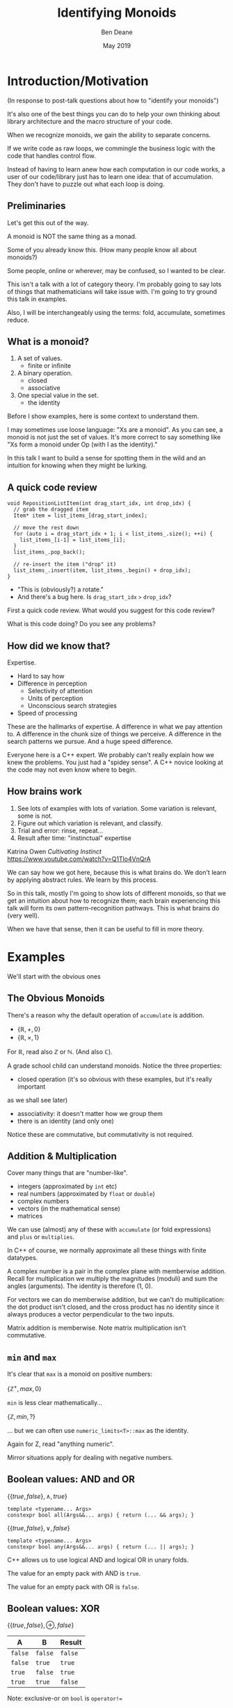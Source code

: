 #    -*- mode: org -*-
#+OPTIONS: reveal_center:t reveal_progress:t reveal_history:t reveal_control:t
#+OPTIONS: reveal_mathjax:t reveal_rolling_links:nil reveal_keyboard:t reveal_overview:t num:nil
#+OPTIONS: reveal_width:1600 reveal_height:900
#+OPTIONS: tex:t toc:nil <:nil timestamp:nil email:t reveal_slide_number:"c/t"
#+REVEAL_MARGIN: 0.1
#+REVEAL_MIN_SCALE: 0.5
#+REVEAL_MAX_SCALE: 2.5
#+REVEAL_TRANS: none
#+REVEAL_THEME: blood
#+REVEAL_HLEVEL: 1
#+REVEAL_EXTRA_CSS: ./presentation.css
#+REVEAL_ROOT: ../reveal.js/

#+TITLE: Identifying Monoids
#+AUTHOR: Ben Deane
#+EMAIL: bdeane@quantlab.com
#+DATE: May 2019

# +REVEAL_HTML: <script type="text/javascript" src="https://cdn.mathjax.org/mathjax/latest/MathJax.js?config=TeX-AMS-MML_HTMLorMML"></script>
#+REVEAL_HTML: <script type="text/javascript" src="./presentation.js"></script>

* Title slide settings                                             :noexport:
#+BEGIN_SRC emacs-lisp
(setq org-re-reveal-title-slide
(concat "<h2>%t</h2>"
"<h3>Exploiting Compositional Structure in Code</h3>"
"<div class='vertspace2'></div>"
"<img src=\"./wood.png\"/>"
"<p>\\(\\left \\{ \\mathbb{Z}, \\times, 1 \\right \\}\\)</p>"
"<div class='vertspace2'></div>"
"<h4>%a / <a href=\"http://twitter.com/ben_deane\">@ben_deane</a>"
" / C++Now / Aspen, CO / %d</h4>"))
#+END_SRC

* Introduction/Motivation

#+REVEAL_HTML: <div class='vertspace2'></div>
(In response to post-talk questions about how to "identify your monoids")
#+REVEAL_HTML: <div class='vertspace2'></div>

#+REVEAL_HTML: <blockquote nil><p>&quot;As a writer of a library, or code that someone else will use,<br>
#+REVEAL_HTML: identifying monoids in your code -- in your types and your<br>
#+REVEAL_HTML: operations -- I think is one of the single biggest things<br>
#+REVEAL_HTML: you can do to help users of your library.&quot;</p>
#+REVEAL_HTML: <div></div><div class='author'>-- me, <em>Easy to Use, Hard to Misuse: Declarative Style in C++</em></div></blockquote>

#+begin_notes
It's also one of the best things you can do to help your own thinking about
library architecture and the macro structure of your code.

When we recognize monoids, we gain the ability to separate concerns.

If we write code as raw loops, we commingle the business logic with the code
that handles control flow.

Instead of having to learn anew how each computation in our code works, a user
of our code/library just has to learn one idea: that of accumulation. They don't
have to puzzle out what each loop is doing.
#+end_notes

** Preliminaries

#+REVEAL_HTML: <div class='vertspace2'></div>
Let's get this out of the way.

#+REVEAL_HTML: <div class='vertspace2'></div>
A monoid is NOT the same thing as a monad.

#+begin_notes
Some of you already know this. (How many people know all about monoids?)

Some people, online or wherever, may be confused, so I wanted to be clear.

This isn't a talk with a lot of category theory. I'm probably going to say lots
of things that mathematicians will take issue with. I'm going to try ground this
talk in examples.

Also, I will be interchangeably using the terms: fold, accumulate, sometimes
reduce.
#+end_notes

** What is a monoid?

#+REVEAL_HTML: <div class='vertspace2'></div>
#+REVEAL_HTML: <blockquote nil><p>&quot;Monoidi sunt omnes divisi in partes tres.&quot</p>
#+REVEAL_HTML: <div></div><div class='author'>-- Julius Caesar, <em>De Bello Monoido</em></div></blockquote>
#+REVEAL_HTML: <div class='vertspace2'></div>

1. A set of values.
 - finite or infinite
1. A binary operation.
 - closed
 - associative
1. One special value in the set.
 - the identity

#+begin_notes
Before I show examples, here is some context to understand them.

I may sometimes use loose language: "Xs are a monoid". As you can see, a monoid
is not just the set of values. It's more correct to say something like "Xs form
a monoid under Op (with I as the identity)."

In this talk I want to build a sense for spotting them in the wild and an
intuition for knowing when they might be lurking.
#+end_notes

** A quick code review

#+begin_src c++
void RepositionListItem(int drag_start_idx, int drop_idx) {
  // grab the dragged item
  Item* item = list_items_[drag_start_index];

  // move the rest down
  for (auto i = drag_start_idx + 1; i < list_items_.size(); ++i) {
    list_items_[i-1] = list_items_[i];
  }
  list_items_.pop_back();

  // re-insert the item ("drop" it)
  list_items_.insert(item, list_items_.begin() + drop_idx);
}
#+end_src

#+ATTR_REVEAL: :frag (appear)
 - "This is (obviously?) a rotate."
 - And there's a bug here. Is ~drag_start_idx~ ~>~ ~drop_idx~?

#+begin_notes
First a quick code review. What would you suggest for this code review?

What is this code doing? Do you see any problems?
#+end_notes

** How did we know that?

#+REVEAL_HTML: <div class='vertspace2'></div>
Expertise.

 - Hard to say how
 - Difference in perception
   - Selectivity of attention
   - Units of perception
   - Unconscious search strategies
 - Speed of processing

#+begin_notes
These are the hallmarks of expertise. A difference in what we pay attention to.
A difference in the chunk size of things we perceive. A difference in the search
patterns we pursue. And a huge speed difference.

Everyone here is a C++ expert. We probably can't really explain how we knew the
problems. You just had a "spidey sense". A C++ novice looking at the code may
not even know where to begin.
#+end_notes

** How brains work

#+REVEAL_HTML: <div class='vertspace2'></div>
1. See lots of examples with lots of variation. Some variation is relevant,
   some is not.
1. Figure out which variation is relevant, and classify.
1. Trial and error: rinse, repeat...
1. Result after time: "instinctual" expertise

Katrina Owen /Cultivating Instinct/ \\
https://www.youtube.com/watch?v=Q1Tlo4VnQrA

#+begin_notes
We can say how we got here, because this is what brains do. We don't learn by
applying abstract rules. We learn by this process.

So in this talk, mostly I'm going to show lots of different monoids, so that we
get an intuition about how to recognize them; each brain experiencing this talk
will form its own pattern-recognition pathways. This is what brains do (very
well).

When we have that sense, then it can be useful to fill in more theory.
#+end_notes

* Examples

#+REVEAL_HTML: <div class='vertspace2'></div>
We'll start with the obvious ones

** The Obvious Monoids
#+REVEAL_HTML: <div class='vertspace2'></div>

There's a reason why the default operation of ~accumulate~ is addition.

#+REVEAL_HTML: <div class='vertspace2'></div>

 - \( \left \{ \mathbb{R}, +, 0 \right \} \)
 - \( \left \{ \mathbb{R}, \times, 1 \right \} \)

#+REVEAL_HTML: <div class='vertspace2'></div>

For \(\mathbb{R}\), read also \(\mathbb{Z}\) or \(\mathbb{N}\). (And also
\(\mathbb{C}\)).

#+begin_notes
A grade school child can understand monoids. Notice the three properties:

 - closed operation (it's so obvious with these examples, but it's really important
as we shall see later)
 - associativity: it doesn't matter how we group them
 - there is an identity (and only one)

Notice these are commutative, but commutativity is not required.
#+end_notes

** Addition & Multiplication
#+REVEAL_HTML: <div class='vertspace2'></div>

Cover many things that are "number-like".

 - integers (approximated by ~int~ etc)
 - real numbers (approximated by ~float~ or ~double~)
 - complex numbers
 - vectors (in the mathematical sense)
 - matrices

We can use (almost) any of these with ~accumulate~ (or fold expressions)\\
and ~plus~ or ~multiplies~.

#+begin_notes
In C++ of course, we normally approximate all these things with finite datatypes.

A complex number is a pair in the complex plane with memberwise addition.
Recall for multiplication we multiply the magnitudes (moduli) and sum the angles
(arguments). The identity is therefore (1, 0).

For vectors we can do memberwise addition, but we can't do multiplication: the
dot product isn't closed, and the cross product has no identity since it always
produces a vector perpendicular to the two inputs.

Matrix addition is memberwise. Note matrix multiplication isn't commutative.
#+end_notes

** ~min~ and ~max~
#+REVEAL_HTML: <div class='vertspace2'></div>

It's clear that ~max~ is a monoid on positive numbers:

\( \left \{ \mathbb{Z^+}, max, 0 \right \} \)

#+REVEAL_HTML: <div class='vertspace2'></div>

~min~ is less clear mathematically...

\( \left \{ \mathbb{Z}, min, ? \right \} \)

... but we can often use ~numeric_limits<T>::max~ as the identity.

#+begin_notes
Again for Z, read "anything numeric".

Mirror situations apply for dealing with negative numbers.
#+end_notes

** Boolean values: AND and OR
#+REVEAL_HTML: <div class='vertspace2'></div>
 \( \left \{ \{true, false\}, \land, true \right \} \)
#+begin_src c++
template <typename... Args>
constexpr bool all(Args&&... args) { return (... && args); }
#+end_src

#+REVEAL_HTML: <div class='vertspace2'></div>
 \( \left \{ \{true, false\}, \lor, false \right \} \)
#+begin_src c++
template <typename... Args>
constexpr bool any(Args&&... args) { return (... || args); }
#+end_src

#+begin_notes
C++ allows us to use logical AND and logical OR in unary folds.

The value for an empty pack with AND is ~true~.

The value for an empty pack with OR is ~false~.
#+end_notes

** Boolean values: XOR
#+REVEAL_HTML: <div class='vertspace2'></div>
\( \left \{ \{true, false\}, \oplus, false \right \} \)

| A       | B       | Result  |
|---------+---------+---------|
| ~false~ | ~false~ | ~false~ |
| ~false~ | ~true~  | ~true~  |
| ~true~  | ~false~ | ~true~  |
| ~true~  | ~true~  | ~false~ |

#+REVEAL_HTML: <div class='vertspace2'></div>
Note: exclusive-or on ~bool~ is ~operator!=~

#+begin_notes
For XOR, the identity is ~false~ as we can see from the truth table.

In C++, we don't have logical XOR (~^^~?) but we do have bitwise XOR.
#+end_notes

* Code Interlude

#+REVEAL_HTML: <div class='vertspace2'></div>
Recognizing accumulation-style algorithms

** Code: the obvious algorithms
#+REVEAL_HTML: <div class='vertspace2'></div>

The following algorithms are almost a dead giveaway:

 - ~accumulate~, ~reduce~
 - basically, all the algorithms in ~<numeric>~
 - fold expressions

#+begin_notes
These algorithms are fairly obvious to spot and naturally make one think about
the monoidal structure contained.

We'll cover a bit more on ~<numeric>~ later.
#+end_notes

** ~<algorithm>~: the other "usual suspects"
#+REVEAL_HTML: <div class='vertspace2'></div>

Suspect a monoid whenever you find yourself using the following algorithms:

 - ~all_of~, ~any_of~, ~none_of~
 - (therefore also ~find~ and friends)
 - ~min_element~, ~max_element~, ~minmax_element~
 - ~count~, ~count_if~

#+begin_notes
~find~ is a little less obvious, although we've seen the boolean monoids. Of
course we shouldn't just replace everything with a reduction - ~find~ gives us
short circuiting. But it's useful to know that these are fundmentally monoidal
because it tells us about how we can compute things incrementally and/or in a
distributed way. More on that to come.

~count~ has the structure where we're repeatedly applying a conditional
increment.
#+end_notes

** Useful reformulations of ~accumulate~
#+REVEAL_HTML: <div class='vertspace2'></div>

#+begin_src c++
template <typename InputIt, typename Size, typename T, typename BinaryOp>
constexpr auto accumulate_n(InputIt first, Size n, T init, BinaryOp op)
    -> std::pair<T, InputIt> {
  for (; n > 0; --n, ++first) {
    init = op(std::move(init), *first);
  }
  return {init, first};
}
#+end_src

The standard library has some ~*_n~ algorithms; it should have more.

#+begin_notes
Note the principle of useful return here: we also return the iterator we've
reached.

Basically all the algorithms in the standard library should be available in two
forms: iterator-pair form and iterator, count form.

This idea is in EoP: some algorithms may be more efficient in the count form or
may provide more useful building blocks in that form.

I've used this in sliding-window type calculations, where you know the size of
the window.
#+end_notes

** Useful reformulations of ~accumulate~
#+REVEAL_HTML: <div class='vertspace2'></div>

#+begin_src c++
template <typename InputIt, typename T, typename BinaryOp>
constexpr T accumulate_iter(InputIt first, InputIt last, T init, BinaryOp op) {
  for (; first != last; ++first) {
    init = op(std::move(init), first);
  }
  return init;
}
#+end_src

Pass the iterator to the ~op~ /undereferenced/.

#+begin_notes
The only difference here from the standard ~accumulate~ is the absence of a ~*~.
This is a formulation of ~accumulate~ that I used for the code experiments in my
2016 talk "accumulate: Exploring an Algorithmic Empire".

In C++2014 there were 90 standard algorithms. Using this formulation of
accumulate and some "creativity" I was able to implement 77 of them.
#+end_notes

* More Examples

#+REVEAL_HTML: <div class='vertspace2'></div>
Because brains learn by seeing lots of variations.

** Strings
#+REVEAL_HTML: <div class='vertspace2'></div>

 - ~string~
 - ~operator+~ (concatenation)
 - empty string

#+REVEAL_HTML: <div class='vertspace2'></div>
Strings form a monoid under concatenation.\\
The identity is the empty string.

#+begin_notes
This is sometimes called "the free monoid". Note that it's not commutative. It's
"free" in the sense that it's the "generic" monoid with only the basic rules and
no other structure applied.
#+end_notes

** String-ish applications
#+REVEAL_HTML: <div class='vertspace2'></div>

#+begin_src c++
std::vector<T> v{1, 2, 3, 4, 5};

std::accumulate(
    std::cbegin(v), std::cend(v), std::ref(std::cout),
    [](auto &os, const auto &elem) -> decltype(auto) { return os.get() << elem; });
#+end_src

Here, ~cout~ is acting like the accumulating string.

#+begin_notes
The actual code is making some concessions to performance. We can't just write
(string + string + string...) because we don't have efficient ways to look
through the copying of strings.

But I like to think about this in a way that highlights the monoidal structure.
What's really happening is that we're using a projection function on elements to
turn them into strings, and then we're accumulating a string in the world.
#+end_notes

** String-ish applications
#+REVEAL_HTML: <div class='vertspace2'></div>

#+begin_src c++
std::string url_base = "https://example.com/?";
std::map<std::string, std::string> url_args {{"alpha", "able"},
                                             {"bravo", "baker"}};

join(std::cbegin(url_args), std::cend(url_args),
     std::back_inserter(url_base), '&',
     [] (const auto& p) {
       const auto& [key, val] = p;
       return key + '=' + val;
     });
#+end_src

We accumulate the query arguments into the url.

#+begin_notes
~join~ is an accumulate-style algorithm. The formulation I like to use takes an
initial value ('&') and a projection function, and accumulates into an output
iterator.

So we're reducing over the map here, and outputting the string.
#+end_notes

** Joining string-ish things

#+begin_src c++
template <typename InputIt, typename OutputIt, typename T, typename Projection>
OutputIt join(InputIt first, InputIt last,
              OutputIt dest,
              T delimiter,
              Projection proj);
#+end_src

See also: ~std::experimental::ostream_joiner~, ~ranges::view::join~.

#+begin_notes
With ranges we can also pipe through a projection function quite easily. The
monoidal structure of the code becomes a bit clearer, because the range
machinery provides that lazy conversion.
#+end_notes

** Animations: a monoidal thought experiment

Consider an animation library.

What is an animation?
 - a series of keyframes?
 - a series of blends (curves?) between them?
 - a function from time to position?

How can we compose animations?
 - by pointwise operation
 - by sequencing

#+begin_notes
Let's take what we've seen so far and do a thought experiment: how could we
design API elements for an animation library?

We can identify potential monoids by thinking about the operations we would
provide and what the identities for those operations would be.

Think about two basic ways to compose animations: by sequencing, or by pointwise
operation.

Compose by operation: any monoidal operation! What's the identity? In this case
the same-length animation that is all "zeroes" (identities).

Compose by sequencing: like a string. What's the identity? The zero-length
animation.
#+end_notes

** Schedules: the free monoid again
#+REVEAL_HTML: <div class='vertspace2'></div>
#+begin_src c++
// Schedule& Schedule::then(interval_t);

auto s = Schedule(interval::fixed{1s})
  .then(repeat::n_times{5, interval::random_exponential{2s, 2.0}})
  .then(repeat::forever{interval::fixed{30s}});

// template <typename Timer, typename Task>
// void Schedule::run(Timer, Task);
s.run(timer, task);
#+end_src

/Easy to Use, Hard to Misuse: Declarative Style in C++/ \\
https://www.youtube.com/watch?v=I52uPJSoAT4

#+begin_notes
I gave this example of building schedules with a "builder-pattern" a year ago.

Here I used ~.then~ as my monoidal operation. Schedules form a monoid under
concatenation, with the identity being the empty schedule.
#+end_notes

* Pause: Why are monoids important?

#+REVEAL_HTML: <div class='vertspace2'></div>
Why is "abstract mathematics" important for programming?

#+REVEAL_HTML: <div class='vertspace2'></div>
#+REVEAL_HTML: <blockquote nil><p>&quot;Being abstract is something profoundly different from being<br>
#+REVEAL_HTML: vague... the purpose of abstraction is not to be vague,<br>
#+REVEAL_HTML: but to create a new semantic level<br>in which one can be absolutely precise.&quot;</p>
#+REVEAL_HTML: <div></div><div class='author'>-- EWD</div></blockquote>


#+begin_notes
Maths : Programming :: Chemistry : Baking

You can program without maths, just like you can bake without knowing chemistry.
But you're doing it anyway. You already have an intuition for it.

When we program, we're doing maths whether we know it or not, and it helps us to
realize that. Composition is the essence of programming architecture. Abstract
algebra is the framework for ideas of composition.

Abstract algebra is to programming what calculus is to modelling the real world.

Monoids are a design pattern. They embody a fundamental shape of computation. So
they're a tool for talking about and thinking about code.

Design Patterns came out in 1995. The implementations in it are of their time.
They represent a Java-style, late 90s, heavy-OO, dynamic dispatch style of
implementation. That's not the lasting legacy of the book.

"I think we could solve this with a visitor pattern" doesn't mean "let's open
the Gang of Four book and implement all this machinery to implement dynamic
double-dispatch." It means something like "I recognize the shape of this code,
and I think we could benefit from the ability to easily add behaviours over
types."
#+end_notes

* Going further

#+REVEAL_HTML: <div class='vertspace2'></div>
We've seen:
 - "primitive" monoids (on "number-like" things)
 - the free monoid (concatenation)

#+REVEAL_HTML: <div class='vertspace2'></div>
Let's look at composition.

** Containers
#+REVEAL_HTML: <div class='vertspace2'></div>

[[./pointwise_vector.svg]]

#+REVEAL_HTML: <div class='vertspace2'></div>
A container is a monoid on its ~value_type~.

#+begin_notes
Imagine having two maps that you want to combine.

In the first map, a key has a given value. In the second map, the same key has
another value. To combine the maps, we can apply the monoid operation on the two
values to get the resultant mapped value in the output.
#+end_notes

** Maps
#+REVEAL_HTML: <div class='vertspace2'></div>
A ~map~ is a monoid on its ~mapped_type~.

#+begin_src c++
std::map<std::string, int> jan_hours{{"Alice", 80},
                                     {"Bob", 90}};
std::map<std::string, int> feb_hours{{"Bob", 90},
                                     {"Charlie", 70}};

std::map<std::string, int> total_hours = ...;
// {"Alice", 80}, {"Bob", 180}, {"Charlie", 70}
#+end_src

As maps, so (pure) functions.

#+begin_notes
It's easy to see how to compose maps where the keys are the same.

Notice the importance of the identity here: Alice worked the identity number of
hours in Feb, Charlie worked the identity number of hours in Jan. If we didn't
have an identity, this wouldn't work.

If we write pure functions, outputs depend only on inputs, so we can think of
those functions as maps from input type to output type.
#+end_notes

** Product types: memberwise monoidal
#+REVEAL_HTML: <div class='vertspace2'></div>
~struct~, ~pair~, ~tuple~

#+begin_src c++
using modulus_t = double;
using argument_t = double;
using polar_complex_number_t = std::pair<modulus_t, argument_t>;

using computation_t = auto (*) (int) -> int;
using profile_data_t = std::pair<computation_t, chrono::nanoseconds>;
#+end_src

#+begin_notes
Two examples here: the first shows a pair of the same type where the monoidal
operation is different. (Consider complex number multiplication.)

The second shows two differenty types, so necessarily the monoids are different.
Here the monoid for the function could be composition (more on that later), and
the monoid for the profiled time is addition.
#+end_notes

** Sets
#+REVEAL_HTML: <div class='vertspace2'></div>
(Mathematical) sets are monoidal in another way: by intersection and union.

#+REVEAL_HTML: <div class='vertspace2'></div>
\( \left \{ \{sets\}, \cup, \varnothing \right \} \)

\( \left \{ \{sets\}, \cap, \mathbb{U} \right \} \)

#+begin_notes
The empty set is usually easy to code.

The universe (all possible sets) is usually more difficult...

One of the applications here is collecting properties, arguments, etc.

(Tell the Simeon story.)
#+end_notes

* Monoidal configuration
#+REVEAL_HTML: <div class='vertspace2'></div>
Let's look at another common application of several monoidal structures we've seen
so far.

#+begin_notes
Let's take a brief aside to look at a more concrete illustration of monoids.
#+end_notes

** Configuration
#+REVEAL_HTML: <div class='vertspace2'></div>
 - JSON objects
 - configuration blobs
 - sets of command-line flags
 - serialization formats (e.g. Protocol buffers)

#+begin_notes
All of these things commonly re-invent monoidal structures without really
realizing it.

We commonly merge these things.
 - overlaying later, higher priority values on earlier ones (replacement)
 - concatenating containers of things
 - recursive merging

These are all monoidal operations. However, the API we present seldom recognizes
the presence of the monoid or allows us to parameterize it fully.
#+end_notes

** Protocol Buffers: monoids in disguise
"Normally, an encoded message would never have more than one instance of a
non-repeated field. However, parsers are expected to handle the case in which
they do. For numeric types and strings, if the same field appears multiple
times, the parser accepts the last value it sees. For embedded message fields,
the parser merges multiple instances of the same field, as if with the
~Message::MergeFrom~ method – that is, all singular scalar fields in the latter
instance replace those in the former, singular embedded messages are merged, and
repeated fields are concatenated."

https://developers.google.com/protocol-buffers/docs/encoding

#+begin_notes
Here's the Protobuf description of how merging works - it's a monoid.

In fact it's a couple of monoids. The set union monoid is here, and so is the
last monoid (right-biased replacement).

And the monoids are composed together.
#+end_notes

** Protocol Buffers: monoids in disguise
"As mentioned above, elements in a message description can be labeled optional.
... If the default value is not specified for an optional element, \\
a type-specific default value is used instead"

https://developers.google.com/protocol-buffers/docs/proto

#+begin_notes
And here's an example of an identity element.
#+end_notes

* Code Interlude

#+REVEAL_HTML: <div class='vertspace2'></div>
Identity problems, arity flexibility.

** Value type problems
#+REVEAL_HTML: <div class='vertspace2'></div>
Usually we would want an identity to be provided by a type's default
constructor.

But sometimes, there is no good identity.

#+begin_src c++
struct color { ... };
#+end_src

Usually for one of two reasons:
 - real-world values don't have defaults
 - different identities are required for different operations

#+begin_notes
Often occurs in values representing things in the real world. Color has several
perfectly suitable operations we can use to combine. But no one identity?

Clue to this: no good value choice for a default constructor.

Or: identity depends on operation, and default construction only has one
implementation.

This is a surmountable problem. You could use for example traits classes.
#+end_notes

** Identity problems
#+REVEAL_HTML: <div class='vertspace2'></div>
Sometimes, an operation is closed and associative, but really has no identity.

#+REVEAL_HTML: <div class='vertspace2'></div>
Or, your datatype might not be able to express the identity.\\
(You crafted it that way for safety in other areas.)

#+REVEAL_HTML: <div class='vertspace2'></div>
What to do?

#+begin_notes
This is a more serious problem. The second case is perhaps more likely.

We generally want to use strong types safely. It is often the case that an
identity is some kind of sentinel value like a null pointer or an empty string,
and you don't want to deal with it in most of the code.

Sometimes you just want to use that identity value in one place where you want
the monoidal property.
#+end_notes

** ~std::optional~ to the rescue
#+REVEAL_HTML: <div class='vertspace2'></div>
Providing a sentinel value that you can use as an identity is what
~std::optional~ does.

#+begin_src c++
template <typename Operation, typename T>
auto monoid_op(std::optional<T> x, std::optional<T> y)
    -> std::optional<T> {
  if (!x) return y;
  if (!y) return x;

  return Operation{}(*x, *y);
};
#+end_src
If ~T~ is a semigroup, then ~std::optional<T>~ is a monoid.

#+begin_notes
This is one option (haha) we have for making a monoid, if we don't have easy
access to an identity value.

As long as we have an associative operation, we can use ~std::optional~ to
provide an identity, just where we need it, and we get a monoid.
#+end_notes

** First and Last
#+REVEAL_HTML: <div class='vertspace2'></div>
~first~ (and analogously ~last~) is an operation on a semigroup.
#+begin_src c++
template <typename T>
auto first(T x, T y) { return x; }
#+end_src

With ~optional~, it's a monoid operation.
#+begin_src c++
template <typename T>
auto last(std::optional<T> x, std::optional<T> y) {
  if (y) return y;
  return x;
}
#+end_src

#+begin_notes
~last~ is the protocol buffer "merge/overwrite" operation. As it stands, there
is no left identity - nothing we could pass in for ~x~ that would be the
identity.

It's a trivial operation. Maybe because it's so trivial, we don't recognize it
actually is an operation, or think of the ability to lift it out of code and
provide the ability to parameterize over it.
#+end_notes

** Arity flexibility
#+REVEAL_HTML: <div class='vertspace2'></div>

You have some choices:

#+ATTR_REVEAL: :frag (appear)
1. Overload an operator: get fold expressions
1. Make a special type, define operations on it, dynamic OO-style
1. Provide a traits class and generic code
1. Do something with concepts
1. Other variations...

#+begin_notes
If you can overload an operator sensibly, you can take advantage of fold
expressions inline.

Dynamic dispatch is a possibility if that's what your codebase likes to do. I
suspect that isn't a favourite for this crowd. But we can do object orientation
at compile-time with traits classes.

And we can supplement any of these with concepts.
#+end_notes

** Traits & Concepts
#+REVEAL_HTML: <div class='vertspace2'></div>
#+begin_src c++
template <typename T, typename Name> struct monoid_traits;

template <Numeric T> struct monoid_traits<T, class multiply> {
  constexpr static auto identity = [] { return T{1}; };
  constexpr static auto op = [](T a, T b) { return a * b; };
};

template <typename Name, typename... Ts>
constexpr auto fold(Ts... ts) {
    using T = std::common_type_t<Ts...>;
    using monoid = monoid_traits<T, Name>;
    T sum = monoid::identity();
    return ((sum = monoid::op(sum, ts)), ...);
};
#+end_src

#+begin_notes
This is a reasonable way to go.

Constrain your types with concepts. Name your monoids, and provide a traits
class specialization for them.

Then a generic fold function will do what you want.

James Touton, Homogeneous Variadic Function Parameters P1219
#+end_notes

* Monoidal statistics
#+REVEAL_HTML: <div class='vertspace2'></div>
Computation of statistics is almost always monoidal.

#+REVEAL_HTML: <div class='vertspace2'></div>
Recognizing and exploiting monoidal properties allows us to distribute
computations.

** Simply summing (counting) things
#+REVEAL_HTML: <div class='vertspace2'></div>

[[./distributed_count1.svg]]

#+REVEAL_HTML: <div class='vertspace2'></div>
Monoids are closed.

#+begin_notes
The property of being closed is the key to using bounded space.
#+end_notes

** Simply summing (counting) things
#+REVEAL_HTML: <div class='vertspace2'></div>

[[./distributed_count2a.svg]]

#+REVEAL_HTML: <div class='vertspace2'></div>
Monoids are associative.

#+begin_notes
The property of associativity is the key to distribution.

This is distribution over hardware...
#+end_notes

** Simply summing (counting) things
#+REVEAL_HTML: <div class='vertspace2'></div>

[[./distributed_count2b.svg]]

#+REVEAL_HTML: <div class='vertspace2'></div>
Monoids are associative.

#+begin_notes
... and here is distribution over time.

If we keep the sums at each level of the tree here then we can query any time
period in logarithmic time.
#+end_notes

** Simply summing (counting) things
#+REVEAL_HTML: <div class='vertspace2'></div>

[[./distributed_count3.svg]]

#+REVEAL_HTML: <div class='vertspace2'></div>
Monoids have an identity.

#+begin_notes
The existence of an identity is the key to flexibility in operations management.

Zeroes don't matter => piecemeal deployment.
#+end_notes

** A few statistical monoids
#+REVEAL_HTML: <div class='vertspace2'></div>

#+ATTR_REVEAL: :frag (appear)
 - max and min
 - top N
 - mean
 - histogram

#+begin_notes
Max and min: we've already covered them.

Top N is an easy extension of max/min (i.e. top 1).

Mean is easy too: one way to do it is store the sum and count. A sliding window
rolling average is an interview question that Blizzard used for some years; it's
basically a monoid application.

Imagine how histogram works: it's basically a vector of counts, and we
know how to sum that pointwise.

And when I say how to "sum" that pointwise, I mean how to "any monoid operation"
that pointwise. So all of these are composable. We could have a histogram of top
Ns, or top N averages, etc.
#+end_notes

** Fantastic (Monoidal) Algorithms
#+REVEAL_HTML: <div class='vertspace2'></div>

Nicholas Ormrod's 2017 CppCon talk "Fantastic Algorithms and Where to Find Them".

https://www.youtube.com/watch?v=YA-nB2wjVcI

 - Heavy hitters
 - Reservoir sampling
 - HyperLogLog

These all have monoidal structure.

#+begin_notes
These are probabilistic algorithms.

They work by keeping relatively small amounts of state, that we know how to
combine with a monoid operation. This is the key to their distribution.

It's disappointing that the wikipedia page for streaming algorithm doesn't
mention monoids.
#+end_notes

** HyperLogLog
#+REVEAL_HTML: <div class='vertspace2'></div>

Intuition for HyperLogLog

[[./hyperloglog.svg]]

#+REVEAL_HTML: <div class='vertspace2'></div>
 - we have an ideal hash function
 - we've seen N items
 - the expected "inter-hash" value is \( E(e) = \frac{1}{N+1} \)
 - therefore the expected min value is \( E(e) = \frac{1}{N+1} \)
 - we can recover N from \( \frac{1}{e} - 1 \)

#+begin_notes
This is basically the intuition for HyperLogLog: an ideal hash function is like
a uniformly distributed RNG.

Like all probabilistic algorithms, if you spend more CPU and/or more memory, you
can bound your error more tightly.

In the case of HLL, this means using tricks to effectively compute several
different hashes and store multiple minima in a vector. We do this on several
machines, and we know how to combine these vectors monoidally.

At a very modest cost we can count billions of uniques with say 99% accuracy.
#+end_notes

** Count-Min Sketch
#+REVEAL_HTML: <div class='vertspace2'></div>

Intuition for Count-Min Sketch
#+REVEAL_HTML: <div class='vertspace2'></div>

#+attr_html: :width 600px
[[./count-min_sketch1.svg]]

insert(Alice)

#+begin_notes
With count-min sketch, we're keeping frequencies for each thing we've seen.

Conceptually, we use several hash functions.

It's similar to a bloom filter.
#+end_notes

** Count-Min Sketch
#+REVEAL_HTML: <div class='vertspace2'></div>

Intuition for Count-Min Sketch
#+REVEAL_HTML: <div class='vertspace2'></div>

#+attr_html: :width 600px
[[./count-min_sketch2.svg]]

insert(Bob)

#+begin_notes
Bob collides with Alice, but only on one of the hash functions.
#+end_notes

** Count-Min Sketch
#+REVEAL_HTML: <div class='vertspace2'></div>

Intuition for Count-Min Sketch
#+REVEAL_HTML: <div class='vertspace2'></div>

#+attr_html: :width 600px
[[./count-min_sketch3.svg]]

insert(Alice)

#+begin_notes
Later on, we see Alice again, and increment the values at each of the hash
positions.
#+end_notes

** Count-Min Sketch
#+REVEAL_HTML: <div class='vertspace2'></div>

Intuition for Count-Min Sketch
#+REVEAL_HTML: <div class='vertspace2'></div>

#+attr_html: :width 600px
[[./count-min_sketch4.svg]]

how_many(Alice)?

#+begin_notes
Now we can ask, how many times have we seen Alice?

The min value of the hashes gives us an upper bound. Alice can't have logged in
more times than the minimum we see because every time she logged in, we
incremented that value.

Once again, this is a monoid. In fact, it's a full abelian group. It's
commutative and it has an inverse - we know how to "erase" one of the times
we've seen Alice.
#+end_notes

** Monoidal Structure of Distributed Stats
#+REVEAL_HTML: <div class='vertspace2'></div>

Monoids pervade distributed computations, especially statistics.

 - closedness gives us bounded space
 - associativity unlocks the ability to stripe across hardware/time
 - identity value helps with ops

See also: Avi Bryant, /Add ALL the Things/ (Strange Loop 2013) \\
https://www.infoq.com/presentations/abstract-algebra-analytics

#+begin_notes
In big data terms, monoid applications are sometimes thought of as map-reduce of
course.
#+end_notes

* Incremental Computation
#+REVEAL_HTML: <div class='vertspace2'></div>

Let's talk about processes evolving in time.

** Function composition is a monoid
#+REVEAL_HTML: <div class='vertspace2'></div>
We already saw an example of this...

#+begin_src c++
using computation_t = auto (*) (int) -> int;
using profile_data_t = std::pair<computation_t, chrono::nanoseconds>;
#+end_src

#+begin_src c++
using a_to_b = auto (*) (A) -> B;
using b_to_c = auto (*) (B) -> C;
#+end_src

#+begin_notes
Here's the pair of function and time we saw from the slide on product types.

Function composition is associative. It's closed. What is the identity here? The
identity function of course.

For now let's just restrict ourselves to thinking about functions from A to A.
(Endofunctions).
#+end_notes

** Let's examine ~std::iota~
#+attr_html: :width 600px
[[./iota.jpg]]

#+attr_html: :width 600px
[[./iota_tweet.png]]


** ~std::iota~
#+REVEAL_HTML: <div class='vertspace2'></div>

#+begin_src c++
template <typename ForwardIt, typename T>
void iota(ForwardIt first, ForwardIt last, T value)
{
    while(first != last) {
        *first++ = value;
        ++value;
    }
}
#+end_src

Monoidal structure lurks.

#+begin_notes
By now I hope your spidey senses are tingling.

There is a lurking monoid here... let's try to write ~iota~ as an accumulate.
#+end_notes

** ~nonstd::iota~
#+REVEAL_HTML: <div class='vertspace2'></div>

#+begin_src c++
template <typename ForwardIt, typename T>
void iota(ForwardIt first, ForwardIt last, T value) {
  std::accumulate(first, last, value, [](const auto &so_far, auto &next) {
    next = so_far;
    return so_far + 1;
  });
}
#+end_src

The structure revealed.

#+begin_notes
OK, so it's clearly a foldlike thing. ~accumulate~ will call us with the result
of derefencing the iterator (~next~).

Actually ~std::accumulate~ musn't modify any of the elements of the range, and
here we're breaking that rule, so this is technically UB. But it's just an
engineering choice - we could trivially use our own version of accumulate (or
the ~accumulate_iter~ that we saw earlier).

Anyway, writing it this way abstracts the actual "+1" from the computational
structure. Now we can think about generalizing that further.
#+end_notes

** ~nonstd::iota~
#+REVEAL_HTML: <div class='vertspace2'></div>
#+begin_src c++
template <typename ForwardIt, typename T, typename UnaryFunction>
void iota(ForwardIt first, ForwardIt last, T value, UnaryFunction f) {
  std::accumulate(first, last, value, [&](auto &so_far, auto &next) {
    next = so_far;
    return f(so_far);
  });
}
#+end_src

Generalization of the increment.

#+begin_notes
Once we separate the structure of the loop from what's actually happening to the
elements, it's easy to pull out the "+1" and have it be anything we want it to be.
#+end_notes

** ~nonstd::iterate~
#+REVEAL_HTML: <div class='vertspace2'></div>

#+begin_src c++
template <typename ForwardIt, typename T, typename EndoFunction>
constexpr void iterate(ForwardIt first, ForwardIt last, T init, EndoFunction f)
{
    while (first != last) {
        *first++ = init;
        init = f(std::move(init));
    }
}
// and of course iterate_n similarly

constexpr auto iota = [] (auto first, auto last, auto value) {
  iterate(first, last, value, [] (auto i) { return i + 1; });
};
#+end_src

Properly generic form.

#+begin_notes
And now we see iota revealed for what it really is: the iteration of a function,
sometimes called an unfold.

~iterate~ is an algorithm that we don't have in the standard library, but it
would be really useful. And of course, ~iterate_n~, because we want to have the
iterator-count version as well as the iterator-pair version.

We could also look at it as a generalization of ~accumulate~, exposing the
internal state at each iteration, or as a kind of ~partial_sum~ that computes
the input as it goes.
#+end_notes

* Endofunctions and Procedural generation
#+REVEAL_HTML: <div class='vertspace2'></div>

Putting ~nonstd::iterate~ to work.

#+begin_notes
Endofunctions (functions from a type to the same type) go hand-in-glove with
procedural generation.
#+end_notes

** Maze generation
#+REVEAL_HTML: <div class='vertspace2'></div>
You probably know a few algorithms for maze generation.

 - Recursive backtracking
 - Prim's
 - Kruskal's
 - Aldous-Broder
 - Binary tree
 - Hunt-and-kill
 - Wilson's
 - Sidewinder
 - Eller's

#+begin_notes
Let's take maze generation as an example here. Here are lots of different
algorithms for generating a minimum spanning tree, aka a maze.

You can look these up and implement them at your leisure. I'm just going to use
the last one as my example.

Eller's algorithm has a particular feature. Consider a 2D rectangular maze.
Eller's algo generates the maze row by row, generating the next row from the
last one.
#+end_notes

** Eller's algorithm
#+REVEAL_HTML: <div class='vertspace2'></div>
Start with a row of unlinked cells, all in different sets

Then, given a row:
 - randomly link (east-west) adjacent cells from different sets, merge their sets
 - randomly link south at least once from each set of cells
 - any cells in the next row that were not linked from the north get new sets

To finish, link (east-west) all cells from different sets.

#+REVEAL_HTML: <div class='vertspace2'></div>
https://pragprog.com/book/jbmaze/mazes-for-programmers

#+begin_notes
Explain (next slide: the algorithm in pictures)

Linking cells together is often called carving (carving through the wall between
the cells).
#+end_notes

** Eller's algorithm
#+REVEAL_HTML: <div class='vertspace2'></div>

#+attr_html: :width 600px
[[./ellers.svg]]

#+begin_notes
1. you have a row. each cell in the row is notionally in a set.

2. you carve east (remove the walls) randomly between cells.

3. you carve south randomly at least once from each set. unconnected cells in the
new row belong to new sets.

4. go to 1 until you've done enough.

5. for the final row, carve east linking all the different sets.
#+end_notes

** Demo
#+REVEAL_HTML: <div class='vertspace2'></div>

Eller's algorithm: ~nonstd::iterate_n~ in action.

** Streaming with monoids
#+REVEAL_HTML: <div class='vertspace2'></div>
When we recognize a monoidal operation, and extract the state,\\
we get easier incremental computation ability.

#+REVEAL_HTML: <div class='vertspace2'></div>
This is applicable at scale, or in the comfort of our own CPU.

* Monoid Homomorphisms
#+REVEAL_HTML: <div class='vertspace2'></div>

"A 25-dollar term for a 5-cent concept"

(thanks Kris)

** Changing one monoid into another

#+REVEAL_HTML: <div class='vertspace2'></div>
A /monoid homomorphism/ changes one monoid into another, e.g.


 - Strings form a monoid under concatenation

 - Integers form a monoid under addition

~string::length~ is a monoid homomorphism

 - the identity is preserved (empty string has length zero)
 - general structure is preserved
 - the monoids are different

#+begin_notes
Explain the string length MH.
#+end_notes

** We do this all the time

#+REVEAL_HTML: <div class='vertspace2'></div>
It's very common that we do calculations in different spaces.

 - easier to think about
 - easier to calculate

#+begin_src c
main(n){float r,i,R,I,b;for(i=-1;i<1;i+=.06,puts(""))for(r=-2;I=i,(R=r)<1;
r+=.03,putchar(n+31))for(n=0;b=I*I,26>n++&&R*R+b<4;I=2*R*I+i,R=R*R-b+r);}
#+end_src

#+begin_notes
No reason to do a sqrt here.

Often times, we're using a monoid homomorphism.

See also:
 - dot product angle calculations (no need for inverse cosine)
 - logarithms (turn multiplication into addition)
 - fourier/laplace transforms (turn differential eqns into algebraic eqns)
#+end_notes

** Example

#+REVEAL_HTML: <div class='vertspace2'></div>
Q. What's the best way to compute the n^{th} Fibonacci number?

#+REVEAL_HTML: <div class='vertspace2'></div>
#+ATTR_REVEAL: :frag appear
A. Raise a matrix to the n^{th} power.

#+begin_notes
I'm sure you know this one.

The fib sequence is a linear recurrence relation, which means we can model it
with a matrix that we raise to a power to compute the nth term.

What do we get out of this? Well, we can look at it as a monoid transformation.
#+end_notes

** Fibonacci

#+REVEAL_HTML: <div class='vertspace2'></div>
The Fibonacci sequence is a function:

#+REVEAL_HTML: <div class='vertspace2'></div>
\( \{fib_{n-1}, fib_n\} \rightarrow \{fib_n, fib_{n+1}\} \)

#+REVEAL_HTML: <div class='vertspace2'></div>
#+begin_src c++
using fib = auto (*)(std::pair<int, int>) -> std::pair<int, int>;
#+end_src

#+begin_notes
Function composition is a monoid, but we're stuck with computing it in linear
time, because we can't easily compute compositions of functions.

We transform that monoid into matrix multiplication - another monoid - and we
know how to do that in logarithmic time.
#+end_notes

** Another example

#+REVEAL_HTML: <div class='vertspace2'></div>
A linear congruential PRNG is a function:

\( x_{n+1} = (ax_n + b) \mod m \)

#+REVEAL_HTML: <div class='vertspace2'></div>
Can we apply a similar transformation?

#+begin_notes
Like fibonacci, we can't do function composition in sublinear time.

But this is basically a monoid, and basically multiply with a bit of other stuff.

The standard library has a function that advances an RNG.
#+end_notes

** PRNG applications
#+REVEAL_HTML: <div class='vertspace2'></div>

#+begin_src c++
std::linear_congruential_engine::discard(unsigned long long z);
#+end_src
"Advances the internal state by ~z~ times. \\
Equivalent to calling ~operator()~ ~z~ times and discarding the result."

#+REVEAL_HTML: <div class='vertspace2'></div>

#+ATTR_REVEAL: :frag appear
"For some engines, "fast jump" algorithms are known"

#+begin_notes
This could be useful in a few situations.

One example could be something like a particle system simulation that has
minimal state and spews out particles randomly. You could restore the state of
that system at an arbitrary point in time by fast-forwarding the RNG, and
assuming the particles produced have a maximum lifetime, you only need to
simulate a few frames to recover the complete state.
#+end_notes

** Logarithmic skipahead
#+begin_src c++
auto skip_rand = [](std::uint32_t x, int n) -> std::uint32_t {
  std::uint64_t G = x;
  std::uint64_t C = 0;
  {
    auto c = B;
    auto h = A;
    auto f = B;
    while (n > 0) {
      if (n & 1) {
        G = (G * h) % M;
        C = (C * h + f) % M;
      }
      f = (f * (h + 1)) % M;
      h = (h * h) % M;
      n >>= 1;
    }
  }
  return G + C;
};
#+end_src

#+begin_notes
Somewhat surprisingly this technique is not in libstdc++ or libc++.
There, ~discard~ does the obvious linear thing.
#+end_notes

** Fast discard
#+REVEAL_HTML: <div class='vertspace2'></div>

Modular exponentiation

#+REVEAL_HTML: <div class='vertspace2'></div>
/Random Number Generation with Arbitrary Strides/ -- Forrest B. Brown \\
https://laws.lanl.gov/vhosts/mcnp.lanl.gov/pdf_files/anl-rn-arb-stride.pdf

#+REVEAL_HTML: <div class='vertspace2'></div>
Also applies to other RNGs e.g.
 - PCG http://www.pcg-random.org/useful-features.html#jump-ahead-and-jump-back
 - xorshift https://arxiv.org/pdf/1404.0390.pdf

#+begin_notes
Maybe we didn't need to think in terms of monoids here, because we're used to
plain old arithmetic.

But thinking about the structure of the calculation in general can clue us in to
whether or not it's possible to transform it, and what are the likely gains if
we can.

Some RNGs (including PCG) can also be run backwards. Imagine the combination of
this with the maze generation we saw. We could fix (bound) the number of random
numbers used per row, make that the state, and get the ability to randomly
access any row of the maze.
#+end_notes

** Why use a MH?
#+REVEAL_HTML: <div class='vertspace2'></div>
When you spot a monoid, wonder if there's a monoid homomorphism.

Maybe you can get the calculation into a different space:
#+ATTR_REVEAL: :frag (appear)
 - where you can do more
 - where you can do things faster
 - where you can think more easily

#+begin_notes
All of these apply.
#+end_notes

* Even more on monoids
#+REVEAL_HTML: <div class='vertspace2'></div>

Things I don't have time to go into fully, \\
left as an exercise for the viewer.

#+REVEAL_HTML: <div class='vertspace2'></div>
When you start looking for monoids, they crop up /everywhere/.

#+begin_notes
There are monoids everywhere, and I only really have time to scratch the
surface. Any one of the applications coming up could be a talk in itself.
#+end_notes

** ಠ_ಠ
#+REVEAL_HTML: <div class='vertspace2'></div>
#+begin_src c++
template <typename InputIt, typename T, typename BinaryOp>
T reduce(InputIt first, InputIt last, T init, BinaryOp binary_op);
#+end_src
"The behavior is non-deterministic if binary_op is not associative /or not
commutative./"

#+REVEAL_HTML: <div class='vertspace2'></div>
Data-level parallelism at war with function-level parallelism...

#+begin_notes
This is really unfortunate.

I understand that this is required for vectorization. But as we've seen,
associativity is the only crucial requirement for distributed calculations, and
the requirement for commutativity puts a spanner in the works for distribution.
#+end_notes

** Folding over tree structures
#+REVEAL_HTML: <div class='vertspace2'></div>

"Normal" ~accumulate~ has two operations:
 - one for combining with identity
 - one for combining with value

If we look at a tree structure as a sum type, we can extend this to:
 - one for combining each type of value

#+REVEAL_HTML: <div class='vertspace2'></div>
/std::accumulate: Exploring an Algorithmic Empire/ \\
https://www.youtube.com/watch?v=B6twozNPUoA

#+begin_notes
Quite often we handle treelike structures. It's much more likely then that we'll
fail to see the essential computation that's going on and fall back on a raw
loop because we think algorithms can't deal with what we're doing. If we think
in terms of monoids, we can get that separation of control flow from logic and
we can often use an accumulate-like algorithm to achieve that.
#+end_notes

** Folding over tree structures
#+REVEAL_HTML: <div class='vertspace2'></div>

#+begin_src c++
struct EmptyVector {};

template <typename T>
using Vector<T> = variant<EmptyVector, pair<T, Vector<T>>>;
#+end_src

#+begin_src c++
accumulate(first, last,
           init, // <- deal with EmptyVector
           plus) // <- deal with T
#+end_src

#+ATTR_REVEAL: :frag appear
~nonstd::overload~ and the ability to have a recursive-lambda overload set\\
(e.g. enabled by P0847 /deducing this/) helps.

#+begin_notes
The key to thinking about folding over trees is to think about folding over a
vector in the same way. FP languages model lists as a sum type of head and tail,
so ~accumulate~ actually takes two "functions" to deal with each of those cases.

Once we get the hang of thinking that way, it's easy to extend it to sum types
in general. A tree might be either a leaf node or a branch linking two subtrees.

We can achieve "recursive lambdas" by using variable template lambdas with
specializations.
#+end_notes

** Folding over tree structures
#+REVEAL_HTML: <div class='vertspace2'></div>
Q: How is folding over a tree different from ~std::visit~?

A: The same way ~accumulate~ is different from ~for_each~.

#+REVEAL_HTML: <div class='vertspace2'></div>
#+begin_src c++
const auto sum = std::accumulate(first, last, 0);

auto sum = 0;
std::for_each(first, last, [&] (auto value) { sum += value; };
#+end_src

#+begin_notes
With folds, we unlock a declarative code style. We remove the state from the
operation. It's easier to manage that state.

You can write ~accumulate~ in terms of ~for_each~ but you have to manage that
state and you lose some of the expressive properties.
#+end_notes

** Futures as monoids
#+REVEAL_HTML: <div class='vertspace2'></div>

No, not as monads. Not today.

#+REVEAL_HTML: <div class='vertspace2'></div>
Futures form a monoid with the "race" operation. (~when_any~)
#+ATTR_REVEAL: :frag (appear)
 - (A 'race' B) 'race' C == A 'race' (B 'race' C)
 - the identity is ~never~ (the future that never completes)

#+begin_notes
Explain.

This could be useful for example for modelling cancellation. Imagine "racing" a
computation against a UI element that completes its future when the user hits
cancel...
#+end_notes

** Parsers as monoids
You remember:
#+REVEAL_HTML: <blockquote nil><p>&quot;A parser for things is a function from strings<br>
#+REVEAL_HTML: to lists of pairs of things and strings.&quot;</p>
#+REVEAL_HTML: <div></div><div class='author'>-- Fritz Ruehr, <em>Dr. Seuss on Parser Monads</em></div></blockquote>

#+REVEAL_HTML: <div class='vertspace2'></div>
Parsers form a monoid under alternation.
 - (A | B) | C == A | (B | C)
 - the identity is the parser that always fails

#+REVEAL_HTML: <div class='vertspace2'></div>
/~constexpr~ ALL the things!/ \\
https://www.youtube.com/watch?v=HMB9oXFobJc

#+begin_notes
Jason and I used this in our 2017 talk, with a parser combinator approach to
building compile-time UDLs.

Alternation can be used to provide error messages (the identity parser) in such
a scheme.
#+end_notes

** Training sets as monoids

#+REVEAL_HTML: <div class='vertspace2'></div>
You have a large set of data to train on.

Maybe you have a monoid.

Train on large set => produce distribution.

Train on incremental data => produce distribution.

Can you combine the distributions monoidally?

https://izbicki.me/blog/gausian-distributions-are-monoids.html


#+begin_notes
I know very little about machine learning, but I'm sure monoids apply.

Recall: one of the things that monoids unlock is distributed computation. When
you're running across very large data sets that is invaluable.
#+end_notes

** Incremental regular expression matching with monoids

#+REVEAL_HTML: <div class='vertspace2'></div>
You have:
 - a regular expression
 - a string to match

Perform the match once, then edit the string.

How expensive is performing a second match?

http://blog.sigfpe.com/2009/01/fast-incremental-regular-expression.html

#+begin_notes
Monoids give you incremental computation.

Dan Piponi wrote about this on his blog.
"You can do this in C++, say, using mutable red-black trees."
#+end_notes

** The monoid game
or, how to +troll+ engage with Haskell programmers
#+REVEAL_HTML: <div class='vertspace2'></div>
You: "X is a monoid!"

#+ATTR_REVEAL: :frag appear
Haskeller, interested: "Ooh, you mean in the sense of [FP stuff]?"

#+ATTR_REVEAL: :frag appear
You: "Up to isomorphism."

#+REVEAL_HTML: <div class='vertspace2'></div>
#+ATTR_REVEAL: :frag appear
This works because /almost everything/ is a monoid under some interpretation.

#+begin_notes
I used to play this game. I also sometimes play it poking fun at myself.

Note the loose language "X is a monoid".

This game works because /practically everything/ is a monoid under some
interpretation.
#+end_notes

* Final thoughts
#+REVEAL_HTML: <div class='vertspace2'></div>
 - thinking about structure helps to separate control flow from logic
 - monoids are a ubiquitous pattern for doing that
 - try to think beyond numerics
 - added benefit: distributed and/or incremental computation

#+REVEAL_HTML: <div class='vertspace2'></div>
#+REVEAL_HTML: <blockquote nil><p>&quot;Discovery consists of seeing what everybody<br>
#+REVEAL_HTML: has seen, and thinking what nobody has thought.&quot;</p>
#+REVEAL_HTML: <div></div><div class='author'>-- Albert Szent-Györgyi (Nobel Laureate in Medicine, 1937)</div></blockquote>

#+begin_notes
I hope that after this talk you can look at your code in a new way and think
what you have not thought before.
#+end_notes


* Notes                                                            :noexport:
** Endofunctions

Functions from A to A
Processes evolving in time
std::iota
std::iterate
ranges

Examples:

 - Eller's algo for maze generation - plain std::accumulate (linear data dependence)
   or partial_sum for intermediate output (good range example?)

 - RNG - LCG is a linear recurrence relation f :: a -> a
   represent as a matrix -> function composition is raising to nth power (log n)
   can "fast forward" RNG in log time because it's a monoid
https://www.nayuki.io/page/fast-skipping-in-a-linear-congruential-generator

Research:

https://meetingcpp.com/blog/items/ranges-for-numerical-problems-402.html
https://www.youtube.com/watch?v=13r9QY6cmjc
http://people.math.gatech.edu/~ecroot/recurrence_notes2.pdf

** Futures

when_any and never
UI applications

** Stronger than monoids
Commutativity
Existence of an inverse

** Accumulate vs reduce

Reduce requires commutativity for vectorization
Data-level parallelism at war with function-level parallelism
(parallelism vs concurrency)

** Balanced reduction

** Incremental computation

** Bigger applications

** Serialization
Monoid-like, but with varying types

** Profiling
Another kind of serialization

** Statistics
Keeping a mean
Keeping a median
Top n
Histograms

** Probabilistic algorithms
"Fantastic algorithms and where to find them"
"Add ALL the things!"

Hyperloglog
Count min-sketch

** Config

JSON objects, databases, configuration blobs, sets of command-line flags
Protocol buffers

We "reinvent" monoids all the time without realizing it! Most of the time when
we deal with these kinds of things, we don't think about their monoidal nature.

https://mail.haskell.org/pipermail/haskell-cafe/2009-January/053709.html

** Parsers

Parsers are monoids under alternation. The identity is the parser that always
fails. This is a common pattern if you have an operation that can fail.

cf. when_any
cf. optional

** Monoid homomorphisms

A function that preserves the monoid structure. If A and B are monoids under
some operations, then f :: A -> B is a monoid homomorphism if it preserves the
structure.

e.g.
 - strings are monoids under concatenation.
 - integers are monoids under addition.

string length is a monoid homomorphism.

** Why use monoid homomorphisms?

- to get into a space that is easier to reason about
- to be able to do more
- for performance
- all of the above

** For perf?

We're always doing things for performance reasons of course.
We're often computing things in a "different space" for perf reasons.

e.g.

In vector spaces, we can avoid square roots when computing magnitudes because we
can compare to a precomputed magnitude in "squared space" instead.

In vector spaces, we measure angles between vectors by comparing with
precomputed cosine constants rather than doing an inverse trig function.

** Ofuscated example

#+begin_src c
main(n){float r,i,R,I,b;for(i=-1;i<1;i+=.06,puts(""))for(r=-2;I=i,(R=r)<1;
r+=.03,putchar(n+31))for(n=0;b=I*I,26>n++&&R*R+b<4;I=2*R*I+i,R=R*R-b+r);}
#+end_src

#+begin_notes
We're so used to working in "a more computationally efficient space".

Maybe you can guess what this does? Hint: it's from the mid-90s.

Check out the "R*R+b<4" part.
#+end_notes

** Monoid Homomorphism example

The usual example is string -> int (length).

Sometimes the monoid is buried. Often the "surface" monoid is a monoid we can't
express very well in C++. Like function composition.

LCG example.

** Regular expressions

http://blog.sigfpe.com/2009/01/fast-incremental-regular-expression.html

** Tournaments

** Diagrams

** My favourite quote

"Discovery consists of seeing what everybody has seen, and thinking what nobody
has thought."

Albert Szent-Györgyi. (Hungarian Nobel Laureate in Medicine, 1937)

#+begin_notes
I hope that after this talk you can look at your code in a new way and think
what you have not thought before.
#+end_notes

** References
/Cultivating Instinct/ Katrina Owen\\
https://www.youtube.com/watch?v=Q1Tlo4VnQrA
